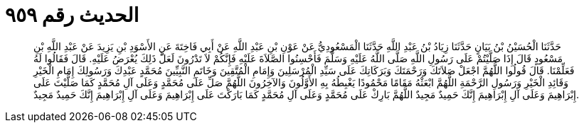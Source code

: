 
= الحديث رقم ٩٥٩

[quote.hadith]
حَدَّثَنَا الْحُسَيْنُ بْنُ بَيَانٍ حَدَّثَنَا زِيَادُ بْنُ عَبْدِ اللَّهِ حَدَّثَنَا الْمَسْعُودِيُّ عَنْ عَوْنِ بْنِ عَبْدِ اللَّهِ عَنْ أَبِي فَاخِتَةَ عَنِ الأَسْوَدِ بْنِ يَزِيدَ عَنْ عَبْدِ اللَّهِ بْنِ مَسْعُودٍ قَالَ إِذَا صَلَّيْتُمْ عَلَى رَسُولِ اللَّهِ صَلَّى اللَّهُ عَلَيْهِ وَسَلَّمَ فَأَحْسِنُوا الصَّلاَةَ عَلَيْهِ فَإِنَّكُمْ لاَ تَدْرُونَ لَعَلَّ ذَلِكَ يُعْرَضُ عَلَيْهِ. قَالَ فَقَالُوا لَهُ فَعَلِّمْنَا. قَالَ قُولُوا اللَّهُمَّ اجْعَلْ صَلاَتَكَ وَرَحْمَتَكَ وَبَرَكَاتِكَ عَلَى سَيِّدِ الْمُرْسَلِينَ وَإِمَامِ الْمُتَّقِينَ وَخَاتَمِ النَّبِيِّينَ مُحَمَّدٍ عَبْدِكَ وَرَسُولِكَ إِمَامِ الْخَيْرِ وَقَائِدِ الْخَيْرِ وَرَسُولِ الرَّحْمَةِ اللَّهُمَّ ابْعَثْهُ مَقَامًا مَحْمُودًا يَغْبِطُهُ بِهِ الأَوَّلُونَ وَالآخِرُونَ اللَّهُمَّ صَلِّ عَلَى مُحَمَّدٍ وَعَلَى آلِ مُحَمَّدٍ كَمَا صَلَّيْتَ عَلَى إِبْرَاهِيمَ وَعَلَى آلِ إِبْرَاهِيمَ إِنَّكَ حَمِيدٌ مَجِيدٌ اللَّهُمَّ بَارِكْ عَلَى مُحَمَّدٍ وَعَلَى آلِ مُحَمَّدٍ كَمَا بَارَكْتَ عَلَى إِبْرَاهِيمَ وَعَلَى آلِ إِبْرَاهِيمَ إِنَّكَ حَمِيدٌ مَجِيدٌ.